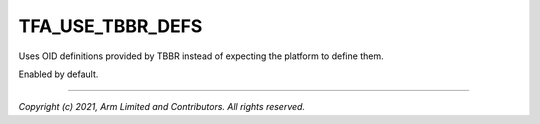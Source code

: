 TFA_USE_TBBR_DEFS
=================

.. default-domain:: cmake

.. variable:: TFA_USE_TBBR_DEFS

Uses OID definitions provided by TBBR instead of expecting the platform to
define them.

Enabled by default.

--------------

*Copyright (c) 2021, Arm Limited and Contributors. All rights reserved.*
